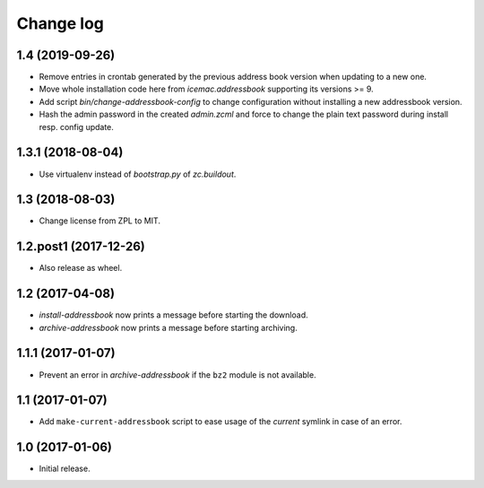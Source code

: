 ==========
Change log
==========

1.4 (2019-09-26)
================

- Remove entries in crontab generated by the previous address book version
  when updating to a new one.

- Move whole installation code here from `icemac.addressbook` supporting its
  versions >= 9.

- Add script `bin/change-addressbook-config` to change configuration without
  installing a new addressbook version.

- Hash the admin password in the created `admin.zcml` and force to change the
  plain text password during install resp. config update.


1.3.1 (2018-08-04)
==================

- Use virtualenv instead of `bootstrap.py` of `zc.buildout`.


1.3 (2018-08-03)
================

- Change license from ZPL to MIT.


1.2.post1 (2017-12-26)
======================

- Also release as wheel.


1.2 (2017-04-08)
================

- `install-addressbook` now prints a message before starting the download.

- `archive-addressbook` now prints a message before starting archiving.

1.1.1 (2017-01-07)
==================

- Prevent an error in `archive-addressbook` if the ``bz2`` module is not
  available.


1.1 (2017-01-07)
================

- Add ``make-current-addressbook`` script to ease usage of the `current`
  symlink in case of an error.


1.0 (2017-01-06)
================

- Initial release.
